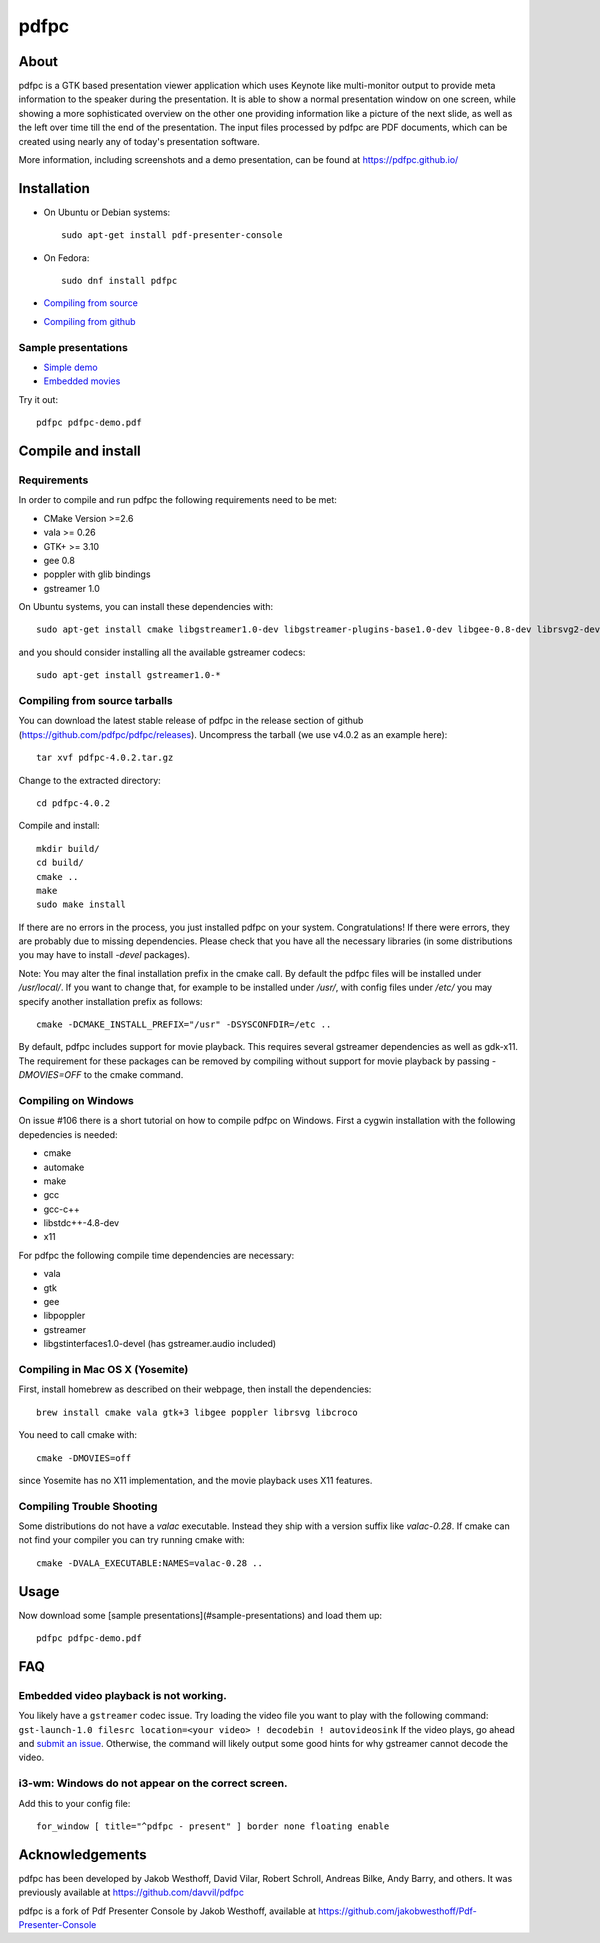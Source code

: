 =====
pdfpc
=====

About
=====

pdfpc is a GTK based presentation viewer application which uses Keynote like
multi-monitor output to provide meta information to the speaker during the
presentation. It is able to show a normal presentation window on one screen,
while showing a more sophisticated overview on the other one providing
information like a picture of the next slide, as well as the left over time
till the end of the presentation. The input files processed by pdfpc are PDF
documents, which can be created using nearly any of today's presentation
software.

More information, including screenshots and a demo presentation, can be found
at https://pdfpc.github.io/

Installation
============
- On Ubuntu or Debian systems::

        sudo apt-get install pdf-presenter-console

- On Fedora::

        sudo dnf install pdfpc

- `Compiling from source <#compile-and-install>`_
- `Compiling from github <#compiling-from-github>`_

Sample presentations
--------------------

- `Simple demo <https://pdfpc.github.io/demo/pdfpc-demo.pdf>`_
- `Embedded movies <https://pdfpc.github.io/demo/pdfpc-video-example.zip>`_

Try it out::

    pdfpc pdfpc-demo.pdf


Compile and install
===================

Requirements
------------

In order to compile and run pdfpc the following
requirements need to be met:

- CMake Version >=2.6
- vala >= 0.26
- GTK+ >= 3.10
- gee 0.8
- poppler with glib bindings
- gstreamer 1.0

On Ubuntu systems, you can install these dependencies with::

    sudo apt-get install cmake libgstreamer1.0-dev libgstreamer-plugins-base1.0-dev libgee-0.8-dev librsvg2-dev libpoppler-glib-dev libgtk2.0-dev libgtk-3-dev valac

and you should consider installing all the available gstreamer codecs::

    sudo apt-get install gstreamer1.0-*

Compiling from source tarballs
------------------------------

You can download the latest stable release of pdfpc in the release section of
github (https://github.com/pdfpc/pdfpc/releases). Uncompress the tarball (we
use v4.0.2 as an example here)::

    tar xvf pdfpc-4.0.2.tar.gz

Change to the extracted directory::

    cd pdfpc-4.0.2

Compile and install::

    mkdir build/
    cd build/
    cmake ..
    make
    sudo make install

If there are no errors in the process, you just installed pdfpc on your system.
Congratulations! If there were errors, they are probably due to missing
dependencies. Please check that you have all the necessary libraries (in some
distributions you may have to install *-devel* packages).

Note: You may alter the final installation prefix in the cmake call. By default
the pdfpc files will be installed under */usr/local/*. If you want to change
that, for example to be installed under */usr/*, with config files under
*/etc/* you may specify another installation prefix as follows::

    cmake -DCMAKE_INSTALL_PREFIX="/usr" -DSYSCONFDIR=/etc ..

By default, pdfpc includes support for movie playback.  This requires several
gstreamer dependencies as well as gdk-x11.  The requirement for these packages
can be removed by compiling without support for movie playback by passing
*-DMOVIES=OFF* to the cmake command.

Compiling on Windows
--------------------

On issue #106 there is a short tutorial on how to compile pdfpc on Windows.
First a cygwin installation with the following depedencies is needed:

- cmake
- automake
- make
- gcc
- gcc-c++
- libstdc++-4.8-dev
- x11

For pdfpc the following compile time dependencies are necessary:

- vala
- gtk
- gee
- libpoppler
- gstreamer
- libgstinterfaces1.0-devel (has gstreamer.audio included)

Compiling in Mac OS X (Yosemite)
--------------------------------

First, install homebrew as described on their webpage, then install the dependencies::

    brew install cmake vala gtk+3 libgee poppler librsvg libcroco

You need to call cmake with::

    cmake -DMOVIES=off

since Yosemite has no X11 implementation, and the movie playback uses X11
features.

Compiling Trouble Shooting
--------------------------

Some distributions do not have a *valac* executable. Instead they ship with a
version suffix like *valac-0.28*. If cmake can not find your compiler you can
try running cmake with::

    cmake -DVALA_EXECUTABLE:NAMES=valac-0.28 ..


Usage
=====

Now download some [sample presentations](#sample-presentations) and load  them up::

    pdfpc pdfpc-demo.pdf

FAQ
===

Embedded video playback is not working.
---------------------------------------

You likely have a ``gstreamer`` codec issue.  Try loading the video file you want to play with the following command: ``gst-launch-1.0 filesrc location=<your video> ! decodebin ! autovideosink``  If the video plays, go ahead and `submit an issue <https://github.com/pdfpc/pdfpc/issues>`_.  Otherwise, the command will likely output some good hints for why gstreamer cannot decode the video.

i3-wm: Windows do not appear on the correct screen.
---------------------------------------------------

Add this to your config file::

    for_window [ title="^pdfpc - present" ] border none floating enable

Acknowledgements
================

pdfpc has been developed by Jakob Westhoff, David Vilar, Robert Schroll, Andreas
Bilke, Andy Barry, and others.  It was previously available at
https://github.com/davvil/pdfpc

pdfpc is a fork of Pdf Presenter Console by Jakob Westhoff, available at
https://github.com/jakobwesthoff/Pdf-Presenter-Console
